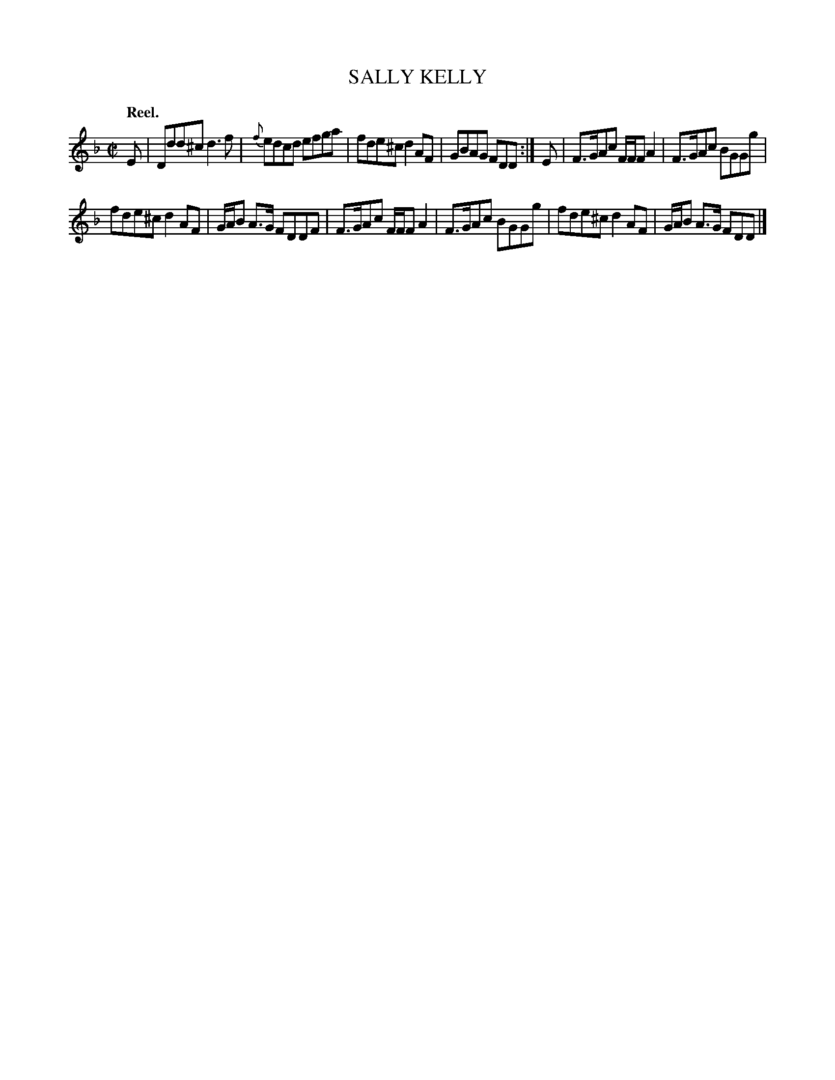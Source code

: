 X: 10543
T: SALLY KELLY
Q: "Reel."
%R: reel
B: W. Hamilton "Universal Tune-Book" Vol. 1 Glasgow 1844 p.54 #3
S: http://imslp.org/wiki/Hamilton's_Universal_Tune-Book_(Various)
Z: 2016 John Chambers <jc:trillian.mit.edu>
M: C|
L: 1/8
K: Dm
%%slurgraces yes
%%graceslurs yes
% - - - - - - - - - - - - - - - - - - - - - - - - -
E |\
Ddd^c d3f | {f}edcd efga |\
fde^c d2AF | GBAG FDD :|\
E |\
F>GAc F/F/F A2 | F>GAc BGGg |
fde^c d2AF | G/A/B A>G FDDF |\
F>GAc F/F/F A2 | F>GAc BGGg |\
fde^c d2AF | G/A/B A>G FDD |]
% - - - - - - - - - - - - - - - - - - - - - - - - -
